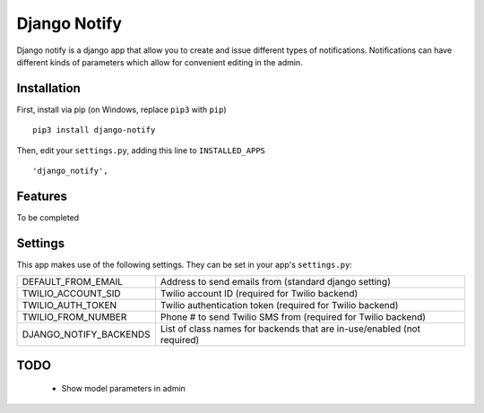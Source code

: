 =============
Django Notify
=============


Django notify is a django app that allow you to create and issue
different types of notifications. Notifications can have different
kinds of parameters which allow for convenient editing in the admin.

Installation
------------

First, install via pip (on Windows, replace ``pip3`` with ``pip``)

::

  pip3 install django-notify
  
Then, edit your ``settings.py``, adding this line to ``INSTALLED_APPS``
  
::

      'django_notify',

Features
--------

To be completed


Settings
--------

This app makes use of the following settings. They can be set in your app's ``settings.py``:

======================  =======================================================================
DEFAULT_FROM_EMAIL      Address to send emails from (standard django setting)
TWILIO_ACCOUNT_SID      Twilio account ID (required for Twilio backend)
TWILIO_AUTH_TOKEN       Twilio authentication token (required for Twilio backend)
TWILIO_FROM_NUMBER      Phone # to send Twilio SMS from (required for Twilio backend)
DJANGO_NOTIFY_BACKENDS  List of class names for backends that are in-use/enabled (not required)
======================  =======================================================================

TODO
----

  * Show model parameters in admin
